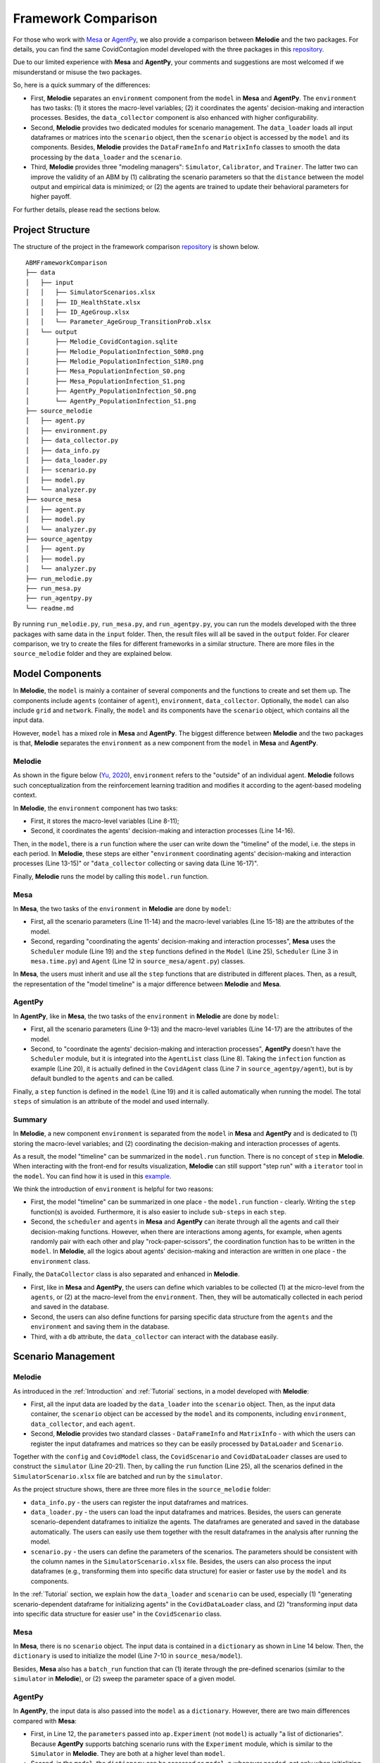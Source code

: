 
Framework Comparison
====================

For those who work with
`Mesa <https://github.com/projectmesa/mesa>`_ or
`AgentPy <https://github.com/JoelForamitti/agentpy>`_,
we also provide a comparison between **Melodie** and the two packages.
For details, you can find the same CovidContagion model developed with the three packages
in this `repository <https://github.com/ABM4ALL/ABMFrameworkComparison>`_.

Due to our limited experience with **Mesa** and **AgentPy**,
your comments and suggestions are most welcomed if we misunderstand or misuse the two packages.

So, here is a quick summary of the differences:

* First, **Melodie** separates an ``environment`` component from the ``model`` in **Mesa** and **AgentPy**. The ``environment`` has two tasks: (1) it stores the macro-level variables; (2) it coordinates the agents' decision-making and interaction processes. Besides, the ``data_collector`` component is also enhanced with higher configurability.
* Second, **Melodie** provides two dedicated modules for scenario management. The ``data_loader`` loads all input dataframes or matrices into the ``scenario`` object, then the ``scenario`` object is accessed by the ``model`` and its components. Besides, **Melodie** provides the ``DataFrameInfo`` and ``MatrixInfo`` classes to smooth the data processing by the ``data_loader`` and the ``scenario``.
* Third, **Melodie** provides three "modeling managers": ``Simulator``, ``Calibrator``, and ``Trainer``. The latter two can improve the validity of an ABM by (1) calibrating the scenario parameters so that the ``distance`` between the model output and empirical data is minimized; or (2) the agents are trained to update their behavioral parameters for higher payoff.

For further details, please read the sections below.

Project Structure
_________________

The structure of the project in the framework comparison
`repository <https://github.com/ABM4ALL/ABMFrameworkComparison>`_ is shown below.

::

    ABMFrameworkComparison
    ├── data
    │   ├── input
    │   │   ├── SimulatorScenarios.xlsx
    │   │   ├── ID_HealthState.xlsx
    │   │   ├── ID_AgeGroup.xlsx
    │   │   └── Parameter_AgeGroup_TransitionProb.xlsx
    │   └── output
    │       ├── Melodie_CovidContagion.sqlite
    │       ├── Melodie_PopulationInfection_S0R0.png
    │       ├── Melodie_PopulationInfection_S1R0.png
    │       ├── Mesa_PopulationInfection_S0.png
    │       ├── Mesa_PopulationInfection_S1.png
    │       ├── AgentPy_PopulationInfection_S0.png
    │       └── AgentPy_PopulationInfection_S1.png
    ├── source_melodie
    │   ├── agent.py
    │   ├── environment.py
    │   ├── data_collector.py
    │   ├── data_info.py
    │   ├── data_loader.py
    │   ├── scenario.py
    │   ├── model.py
    │   └── analyzer.py
    ├── source_mesa
    │   ├── agent.py
    │   ├── model.py
    │   └── analyzer.py
    ├── source_agentpy
    │   ├── agent.py
    │   ├── model.py
    │   └── analyzer.py
    ├── run_melodie.py
    ├── run_mesa.py
    ├── run_agentpy.py
    └── readme.md

By running ``run_melodie.py``, ``run_mesa.py``, and ``run_agentpy.py``,
you can run the models developed with the three packages with same data in the ``input`` folder.
Then, the result files will all be saved in the ``output`` folder.
For clearer comparison, we try to create the files for different frameworks in a similar structure.
There are more files in the ``source_melodie`` folder and they are explained below.

Model Components
________________

In **Melodie**, the ``model`` is mainly a container of several components and the functions to create and set them up.
The components include ``agents`` (container of ``agent``), ``environment``, ``data_collector``.
Optionally, the ``model`` can also include ``grid`` and ``network``.
Finally, the ``model`` and its components have the ``scenario`` object, which contains all the input data.

However, ``model`` has a mixed role in **Mesa** and **AgentPy**.
The biggest difference between **Melodie** and the two packages is that,
**Melodie** separates the ``environment`` as a new component from the ``model`` in **Mesa** and **AgentPy**.

Melodie
~~~~~~~

As shown in the figure below (`Yu, 2020 <https://ieeexplore.ieee.org/document/9857838/>`_),
``environment`` refers to the "outside" of an individual agent.
**Melodie** follows such conceptualization from the reinforcement learning tradition and
modifies it according to the agent-based modeling context.

.. image:: image/agent_environment.png
   :width: 550
   :align: center

In **Melodie**, the ``environment`` component has two tasks:

* First, it stores the macro-level variables (Line 8-11);
* Second, it coordinates the agents' decision-making and interaction processes (Line 14-16).

.. code-block:: Python
   :caption: environment.py
   :linenos:
   :emphasize-lines: 8-11, 14-16

   from Melodie import Environment
   from Melodie import AgentList
   from source_melodie.agent import CovidAgent

   class CovidEnvironment(Environment):

       def setup(self):
           self.s0 = 0
           self.s1 = 0
           self.s2 = 0
           self.s3 = 0

       @staticmethod
       def agents_health_state_transition(agents: "AgentList[CovidAgent]"):
           for agent in agents:
               agent.health_state_transition()

Then, in the ``model``, there is a ``run`` function where the user can write down the "timeline" of the model, i.e. the steps in each period.
In **Melodie**, these steps are either "``environment`` coordinating agents' decision-making and interaction processes (Line 13-15)" or
"``data_collector`` collecting or saving data (Line 16-17)".

.. code-block:: Python
   :caption: source_melodie/model.py
   :linenos:
   :emphasize-lines: 13-17

   from Melodie import Model
   from source_melodie.scenario import CovidScenario

   if TYPE_CHECKING:
       from Melodie import AgentList


   class CovidModel(Model):
       scenario: "CovidScenario"

       def run(self):
           for period in range(0, self.scenario.period_num):
               self.environment.agents_infection(self.agents)
               self.environment.agents_health_state_transition(self.agents)
               self.environment.calc_population_infection_state(self.agents)
               self.data_collector.collect(period)
           self.data_collector.save()

Finally, **Melodie** runs the model by calling this ``model.run`` function.

Mesa
~~~~

In **Mesa**, the two tasks of the ``environment`` in **Melodie** are done by ``model``:

* First, all the scenario parameters (Line 11-14) and the macro-level variables (Line 15-18) are the attributes of the model.
* Second, regarding "coordinating the agents' decision-making and interaction processes", **Mesa** uses the ``Scheduler`` module (Line 19) and the ``step`` functions defined in the ``Model`` (Line 25), ``Scheduler`` (Line 3 in ``mesa.time.py``) and ``Agent`` (Line 12 in ``source_mesa/agent.py``) classes.

.. code-block:: Python
   :caption: source_mesa/model.py
   :linenos:
   :emphasize-lines: 11-19, 25-26

   import mesa
   import numpy as np
   import pandas as pd

   from source_mesa.agent import CovidAgent


   class CovidModel(mesa.Model):

       def __init__(self, **kwargs):
           self.agent_num = kwargs["agent_num"]
           self.initial_infected_percentage = kwargs["initial_infected_percentage"]
           self.young_percentage = kwargs["young_percentage"]
           self.infection_prob = kwargs["infection_prob"]
           self.s0 = 0
           self.s1 = 0
           self.s2 = 0
           self.s3 = 0
           self.schedule = mesa.time.SimultaneousActivation(self)
           self.datacollector = mesa.DataCollector(
               model_reporters={"s0": "s0", "s1": "s1", "s2": "s2", "s3": "s3"},
               agent_reporters={"health_state": "health_state"}
           )

       def step(self) -> None:
           self.schedule.step()
           self.calc_population_infection_state()
           self.datacollector.collect(self)

.. code-block:: Python
   :caption: mesa.time.py
   :linenos:
   :emphasize-lines: 3, 5

   class SimultaneousActivation(BaseScheduler):

       def step(self) -> None:
           for agent in self._agents.values():
               agent.step()
           for agent in self._agents.values():
               agent.advance()
           self.steps += 1
           self.time += 1

.. code-block:: Python
   :caption: source_mesa/agent.py
   :linenos:
   :emphasize-lines: 12

   import random
   import mesa


   class CovidAgent(mesa.Agent):

       def infection(self, infection_prob: float):
           if self.health_state == 0:
               if random.uniform(0, 1) <= infection_prob:
                   self.health_state = 1

       def step(self) -> None:
           self.infection((self.model.s1 / self.model.num_agents) * self.model.infection_prob)

In **Mesa**, the users must inherit and use all the ``step`` functions that are distributed in different places.
Then, as a result, the representation of the "model timeline" is a major difference between **Melodie** and **Mesa**.

AgentPy
~~~~~~~

In **AgentPy**, like in **Mesa**, the two tasks of the ``environment`` in **Melodie** are done by ``model``:

* First, all the scenario parameters (Line 9-13) and the macro-level variables (Line 14-17) are the attributes of the model.
* Second, to "coordinate the agents' decision-making and interaction processes", **AgentPy** doesn't have the ``Scheduler`` module, but it is integrated into the ``AgentList`` class (Line 8). Taking the ``infection`` function as example (Line 20), it is actually defined in the ``CovidAgent`` class (Line 7 in ``source_agentpy/agent``), but is by default bundled to the ``agents`` and can be called.
.. code-block:: Python
   :caption: source_agentpy/model.py
   :linenos:
   :emphasize-lines: 8-17, 20-21

   import agentpy as ap
   from source_agentpy.agent import CovidAgent


   class CovidModel(ap.Model):

       def setup(self):
           self.agents = ap.AgentList(self, self.p['agent_num'], cls=CovidAgent)
           self.steps = self.p['period_num']
           self.num_agents = self.p["agent_num"]
           self.initial_infected_percentage = self.p["initial_infected_percentage"]
           self.young_percentage = self.p["young_percentage"]
           self.infection_prob = self.p["infection_prob"]
           self.s0 = 0
           self.s1 = 0
           self.s2 = 0
           self.s3 = 0

       def step(self):
           self.agents.infection((self.s1 / self.num_agents) * self.infection_prob)
           self.agents.health_state_transition()
           self.calc_population_infection_state()
           self.record(['s0', 's1', 's2', 's3'])

.. code-block:: Python
   :caption: source_agentpy/agent.py
   :linenos:
   :emphasize-lines: 7

   import random
   import agentpy as ap


   class CovidAgent(ap.Agent):

       def infection(self, infection_prob: float):
           if self.health_state == 0:
               if random.uniform(0, 1) <= infection_prob:
                   self.health_state = 1

Finally, a ``step`` function is defined in the ``model`` (Line 19) and it is called automatically when running the model.
The total ``steps`` of simulation is an attribute of the model and used internally.

Summary
~~~~~~~

In **Melodie**, a new component ``environment`` is separated from the ``model`` in **Mesa** and **AgentPy**
and is dedicated to (1) storing the macro-level variables;
and (2) coordinating the decision-making and interaction processes of agents.

As a result, the model "timeline" can be summarized in the ``model.run`` function.
There is no concept of ``step`` in **Melodie**.
When interacting with the front-end for results visualization,
**Melodie** can still support "step run" with a ``iterator`` tool in the ``model``.
You can find how it is used in this `example <https://github.com/ABM4ALL/CovidNetworkContagionVisual>`_.

We think the introduction of ``environment`` is helpful for two reasons:

* First, the model "timeline" can be summarized in one place - the ``model.run`` function - clearly. Writing the ``step`` function(s) is avoided. Furthermore, it is also easier to include ``sub-steps`` in each ``step``.
* Second, the ``scheduler`` and ``agents`` in **Mesa** and **AgentPy** can iterate through all the agents and call their decision-making functions. However, when there are interactions among agents, for example, when agents randomly pair with each other and play "rock-paper-scissors", the coordination function has to be written in the ``model``. In **Melodie**, all the logics about agents' decision-making and interaction are written in one place - the ``environment`` class.

Finally, the ``DataCollector`` class is also separated and enhanced in **Melodie**.

* First, like in **Mesa** and **AgentPy**, the users can define which variables to be collected (1) at the micro-level from the ``agents``, or (2) at the macro-level from the ``environment``. Then, they will be automatically collected in each period and saved in the database.
* Second, the users can also define functions for parsing specific data structure from the ``agents`` and the ``environment`` and saving them in the database.
* Third, with a ``db`` attribute, the ``data_collector`` can interact with the database easily.

Scenario Management
___________________

Melodie
~~~~~~~

As introduced in the :ref:`Introduction` and :ref:`Tutorial` sections, in a model developed with **Melodie**:

* First, all the input data are loaded by the ``data_loader`` into the ``scenario`` object. Then, as the input data container, the ``scenario`` object can be accessed by the ``model`` and its components, including ``environment``, ``data_collector``, and each ``agent``.
* Second, **Melodie** provides two standard classes - ``DataFrameInfo`` and ``MatrixInfo`` - with which the users can register the input dataframes and matrices so they can be easily processed by ``DataLoader`` and ``Scenario``.

Together with the ``config`` and ``CovidModel`` class,
the ``CovidScenario`` and ``CovidDataLoader`` classes are used to construct the ``simulator`` (Line 20-21).
Then, by calling the ``run`` function (Line 25),
all the scenarios defined in the ``SimulatorScenario.xlsx`` file are batched and run by the ``simulator``.

.. code-block:: Python
   :caption: run_melodie.py
   :linenos:
   :emphasize-lines: 20-21, 25

   import os

   from Melodie import Config
   from Melodie import Simulator

   from source_melodie.data_loader import CovidDataLoader
   from source_melodie.model import CovidModel
   from source_melodie.scenario import CovidScenario

   config = Config(
       project_name="Melodie_CovidContagion",
       project_root=os.path.dirname(__file__),
       input_folder="data/input",
       output_folder="data/output",
   )

   simulator = Simulator(
       config=config,
       model_cls=CovidModel,
       scenario_cls=CovidScenario,
       data_loader_cls=CovidDataLoader
   )

   if __name__ == "__main__":
       simulator.run()

As the project structure shows, there are three more files in the ``source_melodie`` folder:

* ``data_info.py`` - the users can register the input dataframes and matrices.
* ``data_loader.py`` - the users can load the input dataframes and matrices. Besides, the users can generate scenario-dependent dataframes to initialize the agents. The dataframes are generated and saved in the database automatically. The users can easily use them together with the result dataframes in the analysis after running the model.
* ``scenario.py`` - the users can define the parameters of the scenarios. The parameters should be consistent with the column names in the ``SimulatorScenario.xlsx`` file. Besides, the users can also process the input dataframes (e.g., transforming them into specific data structure) for easier or faster use by the ``model`` and its components.

In the :ref:`Tutorial` section, we explain how the ``data_loader`` and ``scenario`` can be used,
especially (1) "generating scenario-dependent dataframe for initializing agents" in the ``CovidDataLoader`` class,
and (2) "transforming input data into specific data structure for easier use" in the ``CovidScenario`` class.

Mesa
~~~~

In **Mesa**, there is no ``scenario`` object.
The input data is contained in a ``dictionary`` as shown in Line 14 below.
Then, the ``dictionary`` is used to initialize the model (Line 7-10 in ``source_mesa/model``).

.. code-block:: Python
   :caption: run_mesa.py
   :linenos:
   :emphasize-lines: 14

   import os

   import pandas as pd

   from source_mesa.analyzer import plot_result
   from source_mesa.model import CovidModel


   def run_mesa():
       scenarios_df = pd.read_excel(os.path.join('data/input', 'SimulatorScenarios.xlsx'))
       for scenario_params in scenarios_df.to_dict(orient='records'):
           scenario_id = scenario_params.pop('id')
           period_num = scenario_params.pop('period_num')
           model = CovidModel(**scenario_params)
           for i in range(period_num):
               model.step()
           plot_result(model, scenario_id)
           print("=" * 20, f"Scenario {scenario_id} finished", "=" * 20)

.. code-block:: Python
   :caption: source_mesa/model.py
   :linenos:
   :emphasize-lines: 7-10

   import mesa


   class CovidModel(mesa.Model):

       def __init__(self, **kwargs):
           self.num_agents = kwargs["agent_num"]
           self.initial_infected_percentage = kwargs["initial_infected_percentage"]
           self.young_percentage = kwargs["young_percentage"]
           self.infection_prob = kwargs["infection_prob"]

Besides, **Mesa** also has a ``batch_run`` function that can
(1) iterate through the pre-defined scenarios (similar to the ``simulator`` in **Melodie**), or
(2) sweep the parameter space of a given model.

AgentPy
~~~~~~~

In **AgentPy**, the input data is also passed into the ``model`` as a ``dictionary``.
However, there are two main differences compared with **Mesa**:

* First, in Line 12, the ``parameters`` passed into ``ap.Experiment`` (not ``model``) is actually "a list of dictionaries". Because **AgentPy** supports batching scenario runs with the ``Experiment`` module, which is similar to the ``Simulator`` in **Melodie**. They are both at a higher level than ``model``.
* Second, in the ``model``, the ``dictionary`` can be accessed as ``model.p`` whenever needed, not only when initializing the ``model``. In **Melodie**, the ``scenario`` can also be accessed whenever needed. Furthermore, it can be accessed by the ``model`` and all of its components.

.. code-block:: Python
   :caption: run_agentpy.py
   :linenos:
   :emphasize-lines: 12

   import os.path

   import agentpy as ap
   import pandas as pd

   from source_agentpy.analyzer import plot_result
   from source_agentpy.model import CovidModel


   def run_agentpy():
       parameters = pd.read_excel(os.path.join('data/input', 'SimulatorScenarios.xlsx'))
       exp = ap.Experiment(CovidModel, parameters.to_dict('records'))
       results = exp.run()
       plot_result(results['reporters'], parameters)

Summary
~~~~~~~

Regarding the scenario management (data import and preparation),
**Melodie** provides relevant tools (or infrastructure)
- the ``Scenario`` and ``DataLoader`` modules - to smooth the workflow.
Besides, the ``DataFrameInfo`` and ``MatrixInfo`` classes are prepared for easier data processing.
**Melodie** can check automatically if the registries in the ``data_info.py``
are consistent with the input ``.xlsx`` files and the attributes of the ``scenario``.
We think such design is helpful especially when the ``scenario`` includes large and complicated dataset.

Modeling Manager
________________

"Modeling Manager" is a set of classes that **Melodie** provides at a higher level than the ``model``.
The ``Simulator`` module is the first example.
Besides, **Melodie** also provides another two "modeling managers" that are not included in **Mesa** and **AgentPy**:
``Calibrator`` and ``Trainer``.

Calibrator
~~~~~~~~~~

The ``calibrator`` module in **Melodie** can calibrate the scenario parameters of a model by minimizing the
distance between model output and a "target".
The "target" can be defined directly or calculated based on input data.
For example, in the ``CovidCalibrator`` class, the users need to define

* First, the parameter to calibrate, which must be an attribute of the ``scenario`` object (Line 9), which is the ``infection_prob``;
* Second, optionally, some ``environment`` properties that are interesting to look at their evolution in the calibration process (Line 10);
* Third, the ``distance`` between the model output and a pre-defined "target" (Line 12-13), which is the percentage of "uninfected people" in the population by the end of the simulation.

.. code-block:: Python
   :caption: calibrator.py
   :linenos:
   :emphasize-lines: 9-10, 12-13

   from Melodie import Calibrator

   from source.environment import CovidEnvironment


   class CovidCalibrator(Calibrator):

       def setup(self):
           self.add_scenario_calibrating_property("infection_prob")
           self.add_environment_property("s0")

       def distance(self, environment: "CovidEnvironment") -> float:
           return (environment.s0 / environment.scenario.agent_num - 0.5) ** 2

The code above is taken from the :ref:`CovidContagionCalibrator` example.
For details, please read the code and document.
As shown in the figure below, the ``infection_prob`` converges to 0.15 in the calibration process,
which is stable in three calibration runs.

.. image:: /image/calibrator_infection_prob.png

Trainer
~~~~~~~

The ``Trainer`` module in **Melodie** can train the ``agents`` to update their behavioral parameters for higher payoff, individually.
The framework is introduced in detail in `Yu (2020) <https://ieeexplore.ieee.org/document/9857838/>`_:
*An Agent-based Framework for Policy Simulation: Modeling Heterogeneous Behaviors with Modified Sigmoid Function and Evolutionary Training*.

The motivation of ``Trainer`` is to "calibrate" the behavioral parameters for each agent,
especially when the agents are heterogeneous with each other.
However, conceptually, ``Trainer`` is different from ``Calibrator``
because the model validity is not empirically evaluated by the "distance",
but only improved or disciplined by optimization, i.e., evolutionary training.
In other words, the performance requirement for the model validity is not "producing data that are close enough to the observed data",
but "the agents are smart enough to make reasonable decisions".
This is a compromise when simulation-based calibration is not possible due to lack of empirical data at the agent-level.

In the :ref:`RockPaperScissorsTrainer` section,
we provide an example that explains how ``Trainer`` can be used in detail.

